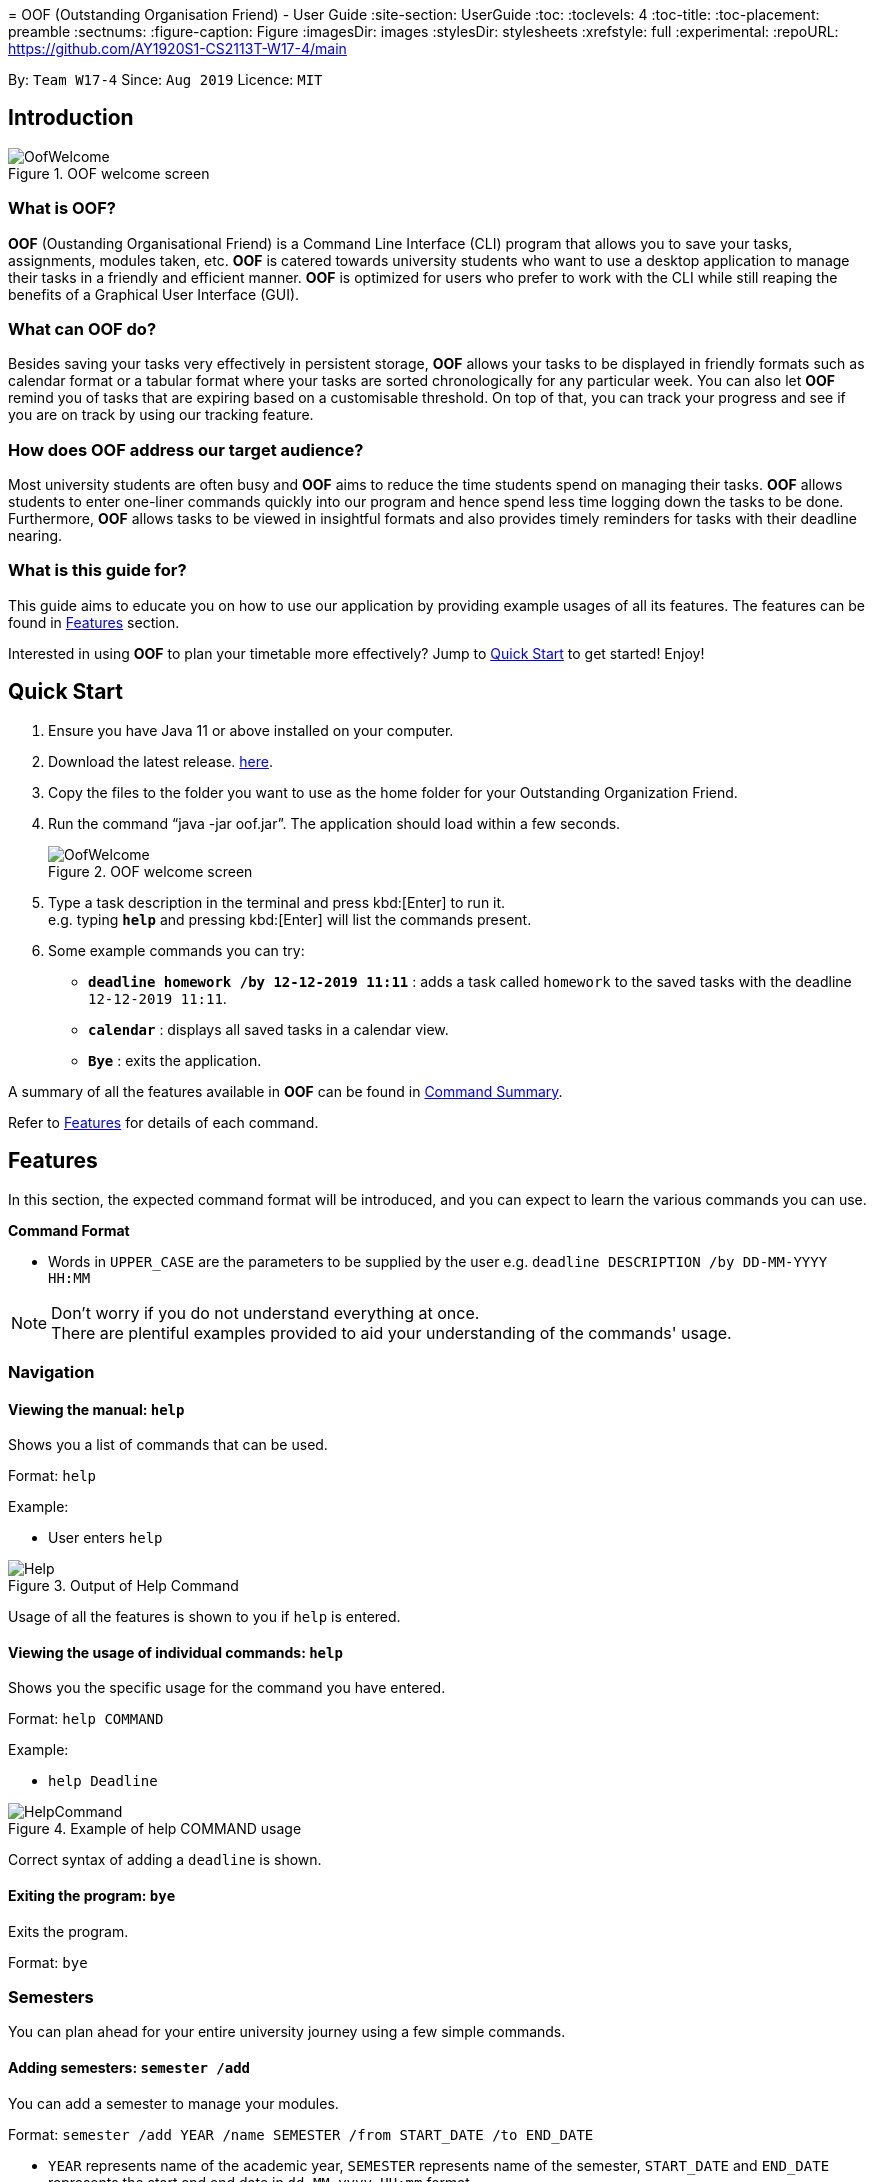 ﻿﻿= OOF (Outstanding Organisation Friend) - User Guide
:site-section: UserGuide
:toc:
:toclevels: 4
:toc-title:
:toc-placement: preamble
:sectnums:
:figure-caption: Figure
:imagesDir: images
:stylesDir: stylesheets
:xrefstyle: full
:experimental:
ifdef::env-github[]
:tip-caption: :bulb:
:note-caption: :information_source:
endif::[]
:repoURL: https://github.com/AY1920S1-CS2113T-W17-4/main

By: `Team W17-4`      Since: `Aug 2019`      Licence: `MIT`

== Introduction

[[OofWelcome]]
.OOF welcome screen
image::OofWelcome.png[OofWelcome]

=== What is *OOF*?
*OOF* (Oustanding Organisational Friend) is a Command Line Interface (CLI) program that allows you  to save your tasks, assignments, modules taken, etc. *OOF* is catered towards university students who want to use a desktop application to manage their tasks in a friendly and efficient manner. *OOF* is optimized for users who prefer to work with the CLI while still reaping the benefits of a Graphical User Interface (GUI).

=== What can *OOF* do?
Besides saving your tasks very effectively in persistent storage, *OOF* allows your tasks to be displayed in friendly formats such as calendar format or a tabular format where your tasks are sorted chronologically for any particular week. You can also let *OOF* remind you of tasks that are expiring based on a customisable threshold. On top of that, you can track your progress and see if you are on track by using our tracking feature.

=== How does *OOF* address our target audience?
Most university students are often busy and *OOF* aims to reduce the time students spend on managing their tasks. *OOF* allows students to enter one-liner commands quickly into our program and hence spend less time logging down the tasks to be done. Furthermore, *OOF* allows tasks to be viewed in insightful formats and also provides timely reminders for tasks with their deadline nearing.

=== What is this guide for?
This guide aims to educate you on how to use our application by providing example usages of all its features. The features can be found in <<Features>> section.

Interested in using *OOF* to plan your timetable more effectively?
Jump to <<Quick Start>> to get started! Enjoy!

== Quick Start

.  Ensure you have Java 11 or above installed on your computer.
.  Download the latest release.  link:{repoURL}/releases[here].
.  Copy the files to the folder you want to use as the home folder for your Outstanding Organization Friend.
.  Run the command “java -jar oof.jar”. The application should load within a few seconds.
+
[[OofWelcome]]
.OOF welcome screen
image::OofWelcome.png[OofWelcome]
+
.  Type a task description in the terminal and press kbd:[Enter] to run it. +
e.g. typing *`help`* and pressing kbd:[Enter] will list the commands present.
.  Some example commands you can try:

* *`deadline homework /by 12-12-2019 11:11`* : adds a task called `homework` to the saved tasks with the deadline `12-12-2019 11:11`.
* *`calendar`* : displays all saved tasks in a calendar view.
* *`Bye`* : exits the application.

A summary of all the features available in *OOF* can be found in <<Command Summary>>.

Refer to <<Features>> for details of each command.

[[Features]]
== Features
In this section, the expected command format will be introduced, and you can expect to learn the various commands you can use.

*Command Format*

* Words in `UPPER_CASE` are the parameters to be supplied by the user
e.g. `deadline DESCRIPTION /by DD-MM-YYYY HH:MM`

[NOTE]

Don't worry if you do not understand everything at once. +
There are plentiful examples provided to aid your understanding of the commands' usage.

=== Navigation

==== Viewing the manual: `help`
Shows you a list of commands that can be used.

Format: `help`

Example:

* User enters `help`

[[Help]]
.Output of Help Command
image::Help.png[Help]

Usage of all the features is shown to you if `help` is entered.

==== Viewing the usage of individual commands: `help`
Shows you the specific usage for the command you have entered.

Format: `help COMMAND`

Example:

* `help Deadline` +

[[HelpCommand]]
.Example of help COMMAND usage
image::HelpCommand.png[HelpCommand]

Correct syntax of adding a `deadline` is shown.

==== Exiting the program: `bye`
Exits the program.

Format: `bye`

=== Semesters
You can plan ahead for your entire university journey using a few simple commands.

==== Adding semesters: `semester /add`
You can add a semester to manage your modules.

Format: `semester /add YEAR /name SEMESTER /from START_DATE /to END_DATE`

* `YEAR` represents name of the academic year, `SEMESTER` represents name of the semester, `START_DATE` and `END_DATE` represents the start and end date in `dd-MM-yyyy HH:mm` format.

Example:

* `semester /add 19/20 /name Semester 2 /from 01-01-2020 /to 05-05-2020` 

[[SemesterAdd]]
.Adding a semester
image::SemesterAdd.png[SemesterAdd]

Adds a semester for Academic Year 19/20, Semester 2 which lasts from 01-01-2020 to 05-05-2020.

==== Viewing semester data: `semester /view`
You can use this command to display all the semesters you have added.

Format: `semester /view`

[[SemesterView]]
.Viewing a semester
image::SemesterView.png[SemesterView]

==== Removing semester data: `semester /delete`
You can remove unwanted data if you have accidentally added an unwanted semester.

Format: `semester /delete INDEX`

* The `INDEX` refers to the index number displayed in the list of semesters recorded. (`semester /view` can be used to display the added semesters).

Example:

* `semester delete 2` 

[[SemesterDelete]]
.D


==== Selecting a semester: `semester /select`
You can select a semester in order to add modules to under a semester.

Format: `semester /select INDEX`

* The `INDEX` refers to the index number displayed in the list of semesters recorded. (`semester /view` can be used to display the added semesters).

Example:

* `semester /select 1` 

[[SemesterSelect]]
.Selecting a semester
image::SemesterSelect.png[SemesterSelect]

Selects the 1st semester in the list of semesters.

=== Modules
You can keep track of your modules each semester with the help of the module commands.

[NOTE]
All commands under modules require a semester to be selected using `semester /select`.

==== Adding module data: `module /add`
You can add a module into `Oof` to manage your lessons and assessments.

Format: `module /add MODULE_CODE /name MODULE_NAME`

* `MODULE_CODE` represents the module code and `MODULE_NAME` represents the module name.

Example:

* `module /add CS2107 /name Introduction to Information Security` 

[[ModuleAdd]]
.Adding a module
image::ModuleAdd.png[ModuleAdd]

Adds a module with module code "CS2107" and name as "Introduction to Information Security".

==== Viewing module data: `module /view`
You can display all modules in order to have a quick overview of the modules you are taking this semester.

Format: `module /view`

[[ModuleView]]
.Viewing a module
image::ModuleView.png[ModuleView]

==== Removing module data: `module /delete`
You can remove unwanted data if you have accidentally added a wrong module.

Format: `module /delete INDEX`

* The `INDEX` refers to the index number displayed in the list of modules recorded. `module /view` can be used to display the saved semesters).

Example:

* `module /delete 4` 

[[ModuleDelete]]
.Deleting a module
image::ModuleDelete.png[ModuleDelete]

Deletes the 4th module in the list of modules.

==== Selecting a module: `module /select`
You can select a module in order to add lessons for a module.

Format: `module /select INDEX`

* The `INDEX` refers to the index number displayed in the list of modules recorded. (`module /view` can be used to display the added modules).

Example:

* `module /select 3` 

[[ModuleSelect]]
.Selecting a module
image::ModuleSelect.png[ModuleSelect]

Selects the 1st module in the list of modules.

=== Lessons
Keep track of your lessons for each module with the use of lesson commands!

[NOTE]
All command under lesson requires a module to be selected using `module /select`.

==== Viewing lesson data: `lesson`
You can display all the lessons you have added if you wish to view all lessons for a module.

Format: `lesson`

[[LessonView]]
.Viewing list of modules
image::LessonView.png[LessonView]

==== Adding lesson data: `lesson /add`
You can add a lesson into `Oof`.

Format: `lesson /add NAME /day DAY /from START_TIME /to END_TIME`

* `NAME` of the lesson can have multiple words, not just limited to single-word descriptions.
* `DAY` of the lesson ranges from `MONDAY` to `SUNDAY`.
* `START_TIME` and `END_TIME` have to *strictly* be in the `HH:MM` format.

Example:

* `lesson /add lecture /day WEDNESDAY /from 14:00 /to 16:00` +
Adds a lecture on Wednesday from 14:00 to 16:00 for the selected module.

[[LessonAdd]]
.Adding a lesson
image::LessonAdd.png[LessonAdd]

==== Removing lesson data: `lesson /delete`
You can remove unwanted data if you have addded the wrong date for a lesson.

Format: `lesson /delete INDEX`

* The `INDEX` refers to the index number displayed in the list of lessons recorded. `lesson /view` can be used to display the saved lessons).

Example:

* `lesson /delete 1` 

[[LessonDelete]]
.Deleting a lesson
image::LessonDelete.png[LessonDelete]

Deletes the 1st lesson in the list of lessons.

=== Adding tasks

==== Adding assessment data: `assessment`
You can keep track of assessments by adding assessments.

Format: `assessment DESCRIPTION /from DD-MM-YYYY HH:MM /to DD-MM-YYYY HH:MM`

[NOTE]
Requires a module to be selected using `module /select`.

* `Description` of the assessment can have multiple words, not just limited to single-word descriptions.
* `Date and time` have to *strictly* be in the format as stated above.

Example:

* `assessment final examination /from 31-10-2019 16:00 /to 31-10-2019 18:00` 

Adds an assessment with name, start and end time as `final examination`, `25-11-2019 13:00`, `25-11-2019 15:00` respectively.

[[AssessmentAdd]]
.Adding an assessment
image::AssessmentAdd.png[AssessmentAdd]

==== Adding assignment data: `assignment`
You can use this command to keep track of an assignment for a particular module.

Format: `assignment DESCRIPTION /by DD-MM-YYYY HH:MM`

[NOTE]
Requires a module to be selected using `module /select`.


* `Description` of the assessment can have multiple words, not just limited to single-word descriptions.
* `Date and time` have to *strictly* be in the format as stated above.

Example:

* `assignment lab /by 23-11-2019 23:59` 

[[AssignmentAdd]]
.Adding an assignment
image::AssignmentAdd.png[AssignmentAdd]

Adds an assignment `lab` for the selected module with the due date as `23-11-2019 23:59`.

==== Adding a deadline: `deadline`
You can choose to add a task with a deadline. +

Format: `deadline DESCRIPTION /by DD-MM-YYYY HH:MM`

* `Description` of the task to be done can have multiple words, not just limited to single-word descriptions.
* `Date and time` have to *strictly* be in the format as stated above.

Example:

* `deadline homework /by 2019 20-11-2019 13:00` +

[[Deadline]]
.Example usage of deadline feature
image::Deadline.png[Deadline]

Adds a task with description and datetime to be `homework` and `2019 20-11-2019 13:00` respectively.

==== Adding an event: `event`
You can add an event with a scheduled starting and ending time. +

Format: `event DESCRIPTION /from DD-MM-YYYY HH:MM /to DD-MM-YYYY HH:MM`

* `Description` of the task to be done can have multiple words, not just limited to single-word descriptions.
* `Date and time` have to *strictly* be in the format as stated above.

Example:

* `event project meeting /from 20-11-2019 13:00 /to 20-11-2019 17:00` +

[[Event]]
.Example usage of event feature
image::Event.png[Event]

Adds an event with description, start and end time to be `project meeting`, `20-11-2019 13:00` and `20-11-2019 17:00` respectively.

==== Adding a todo: `todo`
You can choose to add a task to be done on a specific day.

Format: `todo DESCRIPTION /on DD-MM-YYYY`

* `Description` of the task to be done can have multiple words, not just limited to single-word descriptions.
* `Date` has to *strictly* be in the format as stated above.

Example:

* `todo withdraw money /on 19-11-2019` +

[[Todo]]
.Example usage of todo feature
image::Todo.png[Todo]

Adds a task called `withdraw money` on `19-11-2019`.

=== Modifying tasks

==== Setting a recurring task: `recurring`
You can select a task that will be repeated based on your preference.

Format: `recurring INDEX NUMBER_OF_OCCURRENCES`

* The `INDEX` refers to the index number displayed in the list of tasks recorded. (`list` can be used to display the saved tasks).
* `NUMBER_OF_OCCURRENCES` refers to the number of times the selected task recurs.
*The user chooses to enter a `FREQUENCY` which is an option from 1-4.

[NOTE]

The task will require you to enter the frequency of recurrence in this manner afterward: +
1. DAILY +
2. WEEKLY +
3. MONTHLY +
4. YEARLY

Example:

+1.+ The user enters `recurring 4 3` 

[[Recurring]]
.Example to show recurring feature's usage
image::Recurring.png[Recurring]

+2.+ The user presses kbd:[ENTER] and he/she can then choose an option by entering a number `1-4` to choose the frequency of recurrence.

[[RecurringPrompt]]
.Options for recurring frequency
image::RecurringPrompt.png[RecurringPrompt]

+3.+The user chooses option `2`.

[[RecurringOutput]]
.Output after selecting option 2
image::RecurringOutput.png[RecurringOutput]

==== Marking a task as done: `done`
You can mark tasks as completed so that you can track your progress.

Format: `done INDEX`

* The `INDEX` refers to the index number displayed in the list of tasks recorded. (`list` can be used to display the saved tasks).

Examples:

* `done 2` +

[[Done]]
.Output of done command.
image::Done.png[Done]

Deletes the 1st task in the list of tasks.

==== Deleting a task: `delete`
You can delete tasks that you have completed or no longer valid.

Format: `delete INDEX`

* The `INDEX` refers to the index number displayed in the list of tasks recorded. (`list` can be used to display the saved tasks).

Examples:

* `delete 10` +

[[Delete]]
.Output of delete command
image::Delete.png[Delete]

Deletes the 10th task in the list of tasks.

=== Productivity

==== Finding tasks quickly: `find`
You can quickly find anything you have inputted by providing *OOF* with a keyword.

Format: `find DESCRIPTION`

* `Description` of the task to be done can have multiple words, not just limited to single-word descriptions.

Example:

* `find complete` +

[[Find]]
.Output of find command
image::Find.png[Find]

Finds tasks with `complete` in the description.

==== Choosing a threshold for tasks: `threshold`
You can set a comfortable threshold to tell *OOF* when to remind you to complete your tasks.

Format: `threshold HH`

* `time` has to *strictly* be in the format as stated above.

Example:

* `threshold 48` +

Example:

[[Threshold]]
.Output of threshold command
image::Threshold.png[Threshold]

Changes the threshold of the program to 48 hours.

==== Viewing free time slots: `free`
You can view the time slots you are available on a specific day so that you can plan project meetings with your friends.

Format: `free DD-MM-YYYY`

* `Date` has to *strictly* be in the format as stated above.

Example:

+1.+ Type `free 30-10-2019` as a command press kbd:[ENTER]

[[FreeTimeExample]]
.Typing free 30-10-2019 into OOF 
image::FreeTimeExample.png[FreeTimeExample, width="890"]

+2.+ `OOF` displays all the free time slots that you have. 

[[FreeTimeDisplay]]
.Typing free with a valid date in the valid format of DD-MM-YYYY 
image::FreeTimeDisplay.png[FreeTimeDisplay, width="890"]

==== Setting reminders for upcoming deadlines: `NIL`
You can get timely reminders for the tasks that are expiring.


[[Reminder]]
.Output of reminder command
image::Reminder.png[Reminder]

This command functions in the background so *OOF* automatically reminds you of the expiring tasks when you start our program.

==== Starting/Stopping/Pausing Assignment Tracker: `tracker`
You can track an assignment from the current time.

Format: `tracker /INSTRUCTION MODULE_CODE ASSIGNMENT_DESCRIPTION`

*Options for INSTRUCTION* +
[horizontal]
start:: begin tracking an assignment from the current time.
pause:: pause tracking an assignment from the current time.
stop:: stop tracking an assignment from the current time.
view:: view a histogram featuring the total amount fo time spent on each module.

Example: `tracker /start cs2101 ppp`

[[StartTracker]]
.Starts Assignment Tracker
image::StartTracker.png[StartTracker]

Example: `tracker /pause cs2101 ppp`

[[PauseTracker]]
.Pauses Assignment Tracker
image::PauseTracker.png[PauseTracker]

Example: `tracker /stop cs2101 ppp`

[[StopTracker]]
.Stops Assignment Tracker
image::StopTracker.png[StopTracker]

==== Viewing Assignment Tracker: `tracker`
You can view a histogram featuring the amount of time you spend on each module in blocks of 10 minutes with `tracker /view`.

Format: `tracker /view`

[[ViewTracker]]
.Displays Assignment Tracker by Module Code
image::ViewTracker.png[ViewTracker]

Format: `tracker /view TIME_PERIOD [_coming soon in v1.4_]`

*Options for TIME_PERIOD* +
[horizontal]
day:: filter time spent on each `Module` today.
week:: filter time spent on each `Module` over the last 7 days.
all:: filter time spent on each `Module` over all entries.

Example: `tracker /view day`

=== Organisation

==== Listing tasks: `list`
You can list all the tasks that you have saved in *OOF*.

Format: `list`

Example:

* User enters `list`

[[List]]
.Output of list command
image::List.png[List]

A list of tasks currently saved in *OOF* will be displayed.

==== Viewing a summary of the next day’s task: `summary`
You can view a summary of all the tasks to be done for the next day.

Format: `summary`

Example:

* `summary` +

[[Summary]]
.Output of summary command
image::Summary.png[Summary]

Provides a summary of a list of todo, deadlines and events that will occur tomorrow.

==== Viewing a summary of a day's task by date: `schedule`
You can view a summary of all the tasks and events on a specific day of your choice.

Format: `schedule DD-MM-YYYY`

* `Date` has to strictly be in the format as stated above.

Example:

* `schedule 30-10-2019` +

[[Schedule]]
.Output of schedule command
image::Schedule.png[Schedule]

Provides a summary of a list of todo, deadlines and events that will occur on `30-10-2019`.

==== Viewing tasks in week view: `viewweek`
You can view the tasks for any particular week in a table format so that you can have a grasp of what to expect for a particular or even track your own progress.

Format: `viewweek DD MM YYYY`

[NOTE]
Note that the parameters `DD MM YYYY` are optional and the command will automatically show tasks for the current week if these parameters are not shown. The tasks for each day are chronologically sorted.

Example:

+1.+ Type `viewweek` as a command and press kbd:[ENTER]

[[ViewweekWelcome]]
.Typing viewweek into OOF
image::ViewweekWelcome.png[ViewweekWelcome]

+2.+ `OOF` displays the tasks for the week for you.

[[ViewweekDefault]]
.Typing viewweek without date
image::ViewweekDefault.png[ViewweekDefault]

+3.+ If you wish to display tasks for a particular week, you can input `DD MM YYYY`.

[[ViewweekParam]]
.Typing viewweek with date
image::ViewweekParam.png[ViewweekParam]

====  Viewing all tasks in calendar view: `calendar`
You can view all your tasks for any month so that you are aware of your schedule for that month. 

Format: `calendar MM YYYY`

* `MONTH` is an integer from 1-12 (representing January to December).
* `YEAR` is an integer greater than or equal to 0.

Example: `calendar 10 2019`

=== _Coming soon in v2.0_

==== Viewing incomplete tasks: `undone`
You can view the list of all the tasks not done that were brought forward to the next day.

Format: `undone`

Example:

* `undone`
You can postpone the tasks that were not fulfilled to the next day.


==== Filtering tasks by categories: `filter`
You can filter tasks by matching the category given.

Format: `filter CATEGORY`

* `Category` of the task can be any one of the following: todo, deadline, event, recurring.

Example:

* `filter todo` +
You can display all todo tasks.

==== Adding a task: `tentative`
You can add a task that can be confirmed at a later time.

Format: `tentative DESCRIPTION`

* `Description` of the task to be done can have multiple words, not just limited to single-word descriptions.

Example:

* `tentative group lunch` +
Adds a tentative task called `group lunch`.

==== Adding a task: `do-after`
You can add a task that needs to be done after a specified task.

Format: `do-after INDEX DESCRIPTION`

* The `INDEX` refers to the index number displayed in the list of tasks recorded. (`list` can be used to display the saved tasks).
* `Description` of the task to be done can have multiple words, not just limited to single-word descriptions.

Example:

* `do-after 1 buy groceries` +
Adds a do-after task called `buy groceries` that will be displayed once the 1st task in the list has been completed.

==== Adding a task: `range`
You can add a task that needs to be completed within a certain time period 

Format: `range DESCRIPTION /from DD-MM-YYYY HH:MM /to DD-MM-YYYY HH:MM`

* `Description` of the task to be done can have multiple words, not just limited to single-word descriptions.
* `Date and time` have to *strictly* be in the format as stated above.

Example:

* `range study for exam /from 01-10-2019 21:00 /to 05-10-2019 11:00` +
Adds a task with description and time period to `study for exam` and between `01-10-2019 21:00` to `05-10-2019 11:00`.

==== Viewing two different calendars side-by-side: `viewDual`
Transforms all current tasks into two calendar views, one for tutor tasks and one for student tasks. 

Format: `viewDual`

==== Exporting the calendar: `export`
You can export all current tasks recorded into a shareable format in calendar view.  

Format: `export`

== FAQ

*Q*: How do I view my tasks on the Calendar? +
*A*: You can use the `calendar` command.

*Q*: How do I transfer my data to another Computer? +
*A*: You can copy the entire directory containing our program into the destination directory.

*Q*: How do I save my tasks in *OOF*? +
*A*: You are not needed to explicitly save the tasks as *OOF* will automatically save all tasks that are added during runtime.

== Command Summary

=== Available Commands

View the list of features and their usages.

* *Help*: `help`

[NOTE]
You can view the usage of a specific command by typing `help COMMAND`, where `COMMAND` is the name of the feature.
e.g. `help calendar`

Add a task with a deadline.

* *Deadline*: `deadline DESCRIPTION /by DD-MM-YYYY HH:MM` +
e.g. `deadline homework /by 20-09-2019 13:00`


Add an event with start and end time.

* *Event*: `event DESCRIPTION /from DD-MM-YYYY HH:MM /to DD-MM-YYYY HH:MM` +
e.g. `event project meeting /from 20-09-2019 13:00 /to 20-09-2019 17:00`


Add a todo with a specific date.

* *Todo*: `todo DESCRIPTION /on DD-MM-YYYY` +
e.g. `todo withdraw money /on 19-09-2019`

Set a recurring task.

* *Recurring*: `recurring INDEX NUMBER_OF_OCCURRENCES` +
e.g. `recurring 4 3`

[NOTE]
You will be prompted to enter a number from 1-4 afterward. +
`1` represents `DAILY`. +
`2` represents `WEEKLY`. +
`3` represents `MONTHLY`. +
`4` represents `YEARLY`.


List all the task you have saved in *OOF*

* *List*: `list`

Mark a task as done.

* *Done*: `done INDEX` +
e.g. `done 1`

Delete a specific task.

* *Delete*: `delete INDEX` +
e.g. `delete 1`

Find anything using keywords.

* *Find*: `find DESCRIPTION` +
e.g. `find withdraw money`

Set a threshold in hours for reminders.

* *Threshold*: `threshold HH` +
e.g. `threshold 48`

Check your schedule on a particular day.

* *Schedule*: `schedule DD-MM-YYYY` +
e.g. `schedule 04-10-2019`

View a summary of your tasks for the next day.

* *Summary*: `summary`

View free time slots on a specific day.

* *Free*: `free DD-MM-YYYY` +
e.g. `free 10-10-2019`

View all tasks in a table form for any particular week.

* *ViewWeek*: `viewweek DD MM YYYY`
e.g. `viewweek 30 10 2019`

[NOTE]
Note that the parameters `DD MM YYYY` are optional and the command will automatically show tasks for the current week if these parameters are not shown. The tasks in each day is chronologically sorted.

View tasks for any particular month in calendar format.

* *Calendar*: `calendar MM YYYY` +
e.g. `calendar 10 2019`

[NOTE]
Note that the parameters `DD MM YYYY` are optional and the command will automatically show tasks for the current month if these parameters are not shown. The tasks in each day is chronologically sorted.

View reminder based on the threshold set.

* *Reminder*: `NIL`

[NOTE]
This feature runs in the background thus no input is needed from you.

Starts assignment tracker.

* *Start Assignment Tracker*: `tracker /start MODULE_CODE ASSIGNMENT_DESCRIPTION` +
e.g. `tracker /start cs2113t user guide`

Pauses assignment tracker.

* *Pause Assignment Tracker*: `tracker /pause MODULE_CODE ASSIGNMENT_DESCRIPTION` +
e.g. `tracker /pause cs2113t user guide`

Stops assignment tracker.

* *Stop Assignment Tracker*: `tracker /stop MODULE_CODE ASSIGNMENT_DESCRIPTION` +
e.g. `tracker /stop cs2113t user guide`

View assignment tracker diagram.

* *View Assignment Tracker*: `tracker /view` +
e.g. `tracker /view`

Exit *OOF* by using this command.

* *Bye*: `bye`

=== Coming Soon

* *Tentative*: `tentative DESCRIPTION`

* *Do-after*: `Do-after INDEX DESCRIPTION`

* *Filter*: `filter CATEGORY`

* *ViewUndone*: `viewUndone`

* *Range*: `range` 

* *ViewDual*: `viewDual`

* *Export*: `export`

